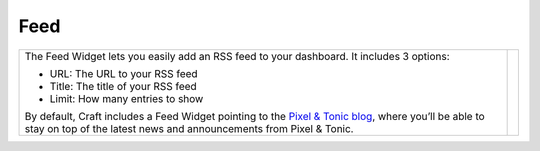 Feed
====

.. |feed| image:: images/feed.png
   :alt: Feed Widget
   :width: 350px
   :scale: 100%
   :align: middle

+---------------------------------------------------------------------------------------------------------------------------------------------------------------------------------------------------------------+--------+
| The Feed Widget lets you easily add an RSS feed to your dashboard.  It includes 3 options:                                                                                                                    | |feed| |
|                                                                                                                                                                                                               |        |
| * URL: The URL to your RSS feed                                                                                                                                                                               |        |
| * Title: The title of your RSS feed                                                                                                                                                                           |        |
| * Limit: How many entries to show                                                                                                                                                                             |        |
|                                                                                                                                                                                                               |        |
| By default, Craft includes a Feed Widget pointing to the `Pixel & Tonic blog <http://pixelandtonic.com/blog>`_, where you’ll be able to stay on top of the latest news and announcements from Pixel & Tonic.  |        |
+---------------------------------------------------------------------------------------------------------------------------------------------------------------------------------------------------------------+--------+
